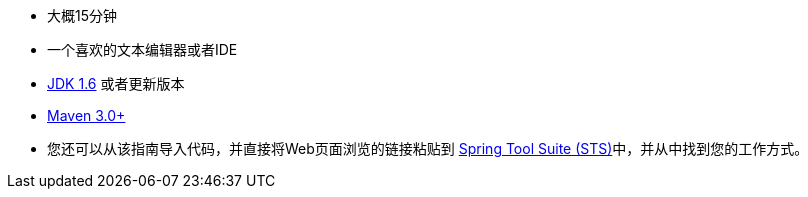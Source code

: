 :linkattrs:

ifndef::java_version[:java_version: 1.6]

 - 大概15分钟
 - 一个喜欢的文本编辑器或者IDE
 - http://www.oracle.com/technetwork/java/javase/downloads/index.html[JDK {java_version}] 或者更新版本
 - http://maven.apache.org/download.cgi[Maven 3.0+]
 - 您还可以从该指南导入代码，并直接将Web页面浏览的链接粘贴到 link:/guides/gs/sts[Spring Tool Suite (STS)]中，并从中找到您的工作方式。
